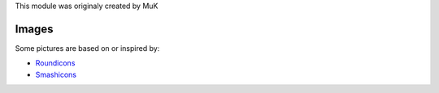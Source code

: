 This module was originaly created by MuK

------
Images
------

Some pictures are based on or inspired by:

* `Roundicons <https://www.flaticon.com/authors/roundicons>`_
* `Smashicons <https://www.flaticon.com/authors/smashicons>`_
